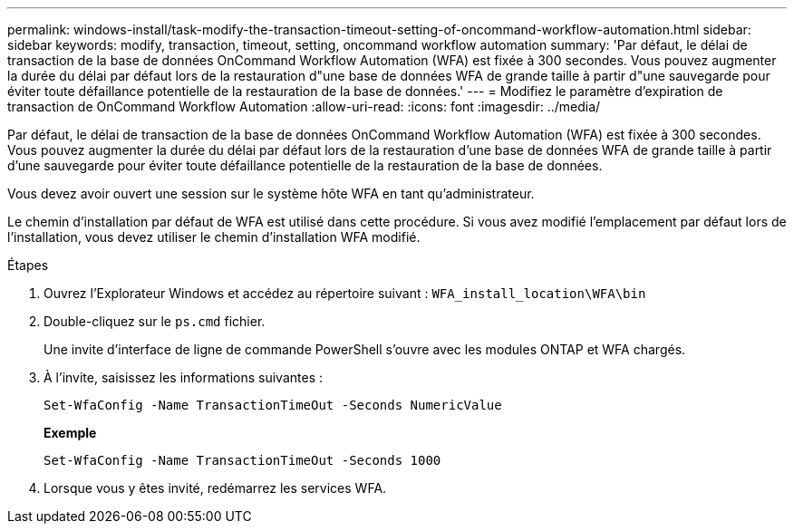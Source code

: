 ---
permalink: windows-install/task-modify-the-transaction-timeout-setting-of-oncommand-workflow-automation.html 
sidebar: sidebar 
keywords: modify, transaction, timeout, setting, oncommand workflow automation 
summary: 'Par défaut, le délai de transaction de la base de données OnCommand Workflow Automation (WFA) est fixée à 300 secondes. Vous pouvez augmenter la durée du délai par défaut lors de la restauration d"une base de données WFA de grande taille à partir d"une sauvegarde pour éviter toute défaillance potentielle de la restauration de la base de données.' 
---
= Modifiez le paramètre d'expiration de transaction de OnCommand Workflow Automation
:allow-uri-read: 
:icons: font
:imagesdir: ../media/


[role="lead"]
Par défaut, le délai de transaction de la base de données OnCommand Workflow Automation (WFA) est fixée à 300 secondes. Vous pouvez augmenter la durée du délai par défaut lors de la restauration d'une base de données WFA de grande taille à partir d'une sauvegarde pour éviter toute défaillance potentielle de la restauration de la base de données.

Vous devez avoir ouvert une session sur le système hôte WFA en tant qu'administrateur.

Le chemin d'installation par défaut de WFA est utilisé dans cette procédure. Si vous avez modifié l'emplacement par défaut lors de l'installation, vous devez utiliser le chemin d'installation WFA modifié.

.Étapes
. Ouvrez l'Explorateur Windows et accédez au répertoire suivant : `WFA_install_location\WFA\bin`
. Double-cliquez sur le `ps.cmd` fichier.
+
Une invite d'interface de ligne de commande PowerShell s'ouvre avec les modules ONTAP et WFA chargés.

. À l'invite, saisissez les informations suivantes :
+
`Set-WfaConfig -Name TransactionTimeOut -Seconds NumericValue`

+
*Exemple*

+
`Set-WfaConfig -Name TransactionTimeOut -Seconds 1000`

. Lorsque vous y êtes invité, redémarrez les services WFA.

